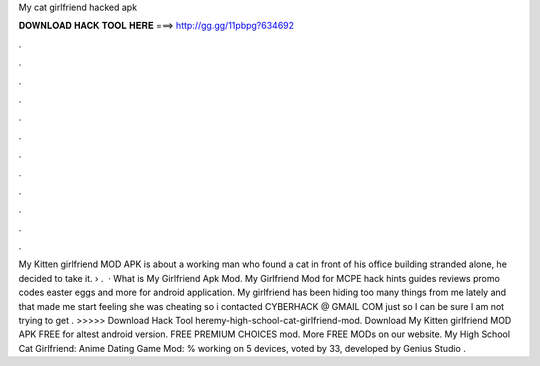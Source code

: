 My cat girlfriend hacked apk

𝐃𝐎𝐖𝐍𝐋𝐎𝐀𝐃 𝐇𝐀𝐂𝐊 𝐓𝐎𝐎𝐋 𝐇𝐄𝐑𝐄 ===> http://gg.gg/11pbpg?634692

.

.

.

.

.

.

.

.

.

.

.

.

My Kitten girlfriend MOD APK is about a working man who found a cat in front of his office building stranded alone, he decided to take it.  › .  · What is My Girlfriend Apk Mod. My Girlfriend Mod for MCPE hack hints guides reviews promo codes easter eggs and more for android application. My girlfriend has been hiding too many things from me lately and that made me start feeling she was cheating so i contacted CYBERHACK @ GMAIL COM just so I can be sure I am not trying to get . >>>>> Download Hack Tool heremy-high-school-cat-girlfriend-mod. Download My Kitten girlfriend MOD APK FREE for altest android version. FREE PREMIUM CHOICES mod. More FREE MODs on our website. My High School Cat Girlfriend: Anime Dating Game Mod: % working on 5 devices, voted by 33, developed by Genius Studio .
